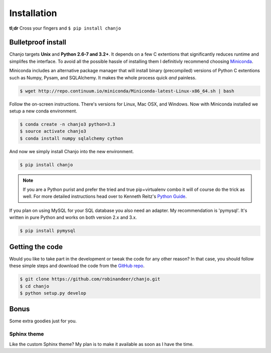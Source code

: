 =============
Installation
=============
**tl;dr** Cross your fingers and ``$ pip install chanjo``

Bulletproof install
--------------------
Chanjo targets **Unix** and **Python 2.6-7 and 3.2+**. It depends on a few C extentions that significantly reduces runtime and simplifes the interface. To avoid all the possible hassle of installing them I definitivly recommend choosing `Miniconda`_.

Miniconda includes an alternative package manager that will install binary (precompiled) versions of Python C extentions such as Numpy, Pysam, and SQLAlchemy. It makes the whole process quick *and* painless.

.. code-block:: console
	
	$ wget http://repo.continuum.io/miniconda/Miniconda-latest-Linux-x86_64.sh | bash

Follow the on-screen instructions. There's versions for Linux, Mac OSX, and Windows. Now with Miniconda installed we setup a new conda environment.

.. code-block:: console

	$ conda create -n chanjo3 python=3.3
	$ source activate chanjo3
	$ conda install numpy sqlalchemy cython

And now we simply install Chanjo into the new environment.

.. code-block:: console

	$ pip install chanjo

.. note::
	If you are a Python purist and prefer the tried and true pip+virtualenv combo it will of course do the trick as well. For more detailed instructions head over to Kenneth Reitz's `Python Guide`_.

If you plan on using MySQL for your SQL database you also need an adapter. My recommendation is 'pymysql'. It's written in pure Python and works on both version 2.x and 3.x.

.. code-block:: console

	$ pip install pymysql

Getting the code
-----------------
Would you like to take part in the development or tweak the code for any other reason? In that case, you should follow these simple steps and download the code from the `GitHub repo <https://github.com/robinandeer/chanjo/releases>`_.

.. code-block:: console

	$ git clone https://github.com/robinandeer/chanjo.git
	$ cd chanjo
	$ python setup.py develop

Bonus
-------
Some extra goodies just for you.

Sphinx theme
~~~~~~~~~~~~~~
Like the custom Sphinx theme? My plan is to make it available as soon as I have the time.


.. _Miniconda: http://conda.pydata.org/miniconda.html
.. _Python Guide: http://docs.python-guide.org/en/latest/
